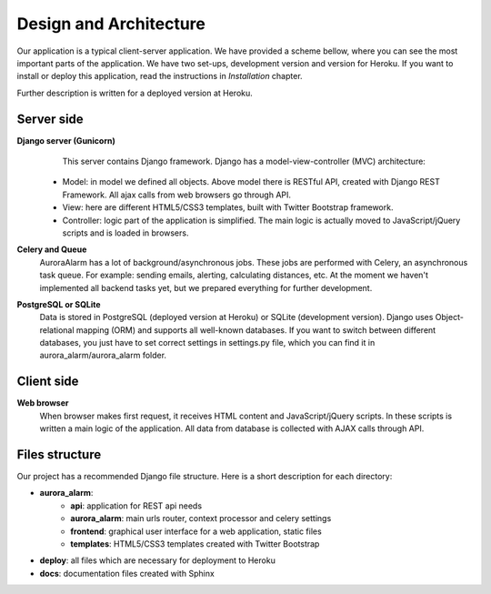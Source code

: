 
Design and Architecture
=======================

Our application is a typical client-server application. We have provided a scheme bellow, where you can see the most
important parts of the application. We have two set-ups, development version and version for Heroku. If you want to
install or deploy this application, read the instructions in *Installation* chapter.

.. image:: img/aurora_alarm_diagram.png

Further description is written for a deployed version at Heroku.

Server side
-----------
**Django server (Gunicorn)**
  This server contains Django framework. Django has a model-view-controller (MVC) architecture:
 * Model: in model we defined all objects. Above model there is RESTful API, created with Django REST Framework. All ajax calls from web browsers go through API.
 * View: here are different HTML5/CSS3 templates, built with Twitter Bootstrap framework.
 * Controller: logic part of the application is simplified. The main logic is actually moved to JavaScript/jQuery scripts and is loaded in browsers.

**Celery and Queue**
  AuroraAlarm has a lot of background/asynchronous jobs. These jobs are performed with Celery, an asynchronous task queue. For example: sending emails, alerting, calculating distances, etc. At the moment we haven't implemented all backend tasks yet, but we prepared everything for further development.

**PostgreSQL or SQLite**
  Data is stored in PostgreSQL (deployed version at Heroku) or SQLite (development version). Django uses Object-relational mapping (ORM) and supports all well-known databases. If you want to switch between different databases, you just have to set correct settings in settings.py file, which you can find it in aurora_alarm/aurora_alarm folder.

Client side
-----------
**Web browser**
  When browser makes first request, it receives HTML content and JavaScript/jQuery scripts. In these scripts is written a main logic of the application. All data from database is collected with AJAX calls through API.

Files structure
---------------
Our project has a recommended Django file structure. Here is a short description for each directory:

* **aurora_alarm**:
    * **api**: application for REST api needs
    * **aurora_alarm**: main urls router, context processor and celery settings
    * **frontend**: graphical user interface for a web application, static files
    * **templates**: HTML5/CSS3 templates created with Twitter Bootstrap
* **deploy**: all files which are necessary for deployment to Heroku
* **docs**: documentation files created with Sphinx
